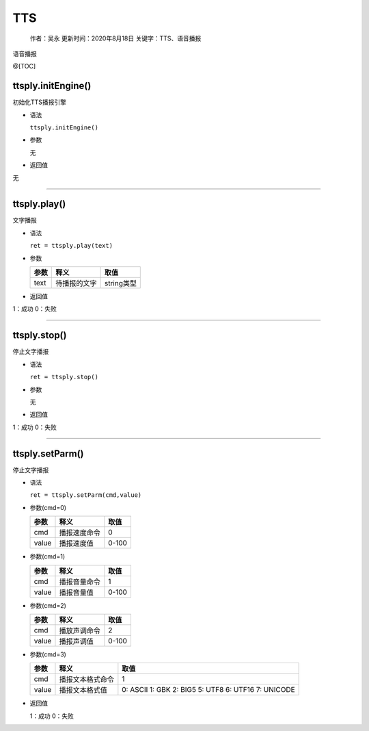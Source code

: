 TTS
===

   作者：吴永 更新时间：2020年8月18日 关键字：TTS、语音播报

语音播报

@[TOC]

ttsply.initEngine()
~~~~~~~~~~~~~~~~~~~

初始化TTS播报引擎

-  语法

   ``ttsply.initEngine()``

-  参数

   无

-  返回值

无

--------------

ttsply.play()
~~~~~~~~~~~~~

文字播报

-  语法

   ``ret = ttsply.play(text)``

-  参数

   ==== ============ ==========
   参数 释义         取值
   ==== ============ ==========
   text 待播报的文字 string类型
   ==== ============ ==========

-  返回值

1：成功 0：失败

--------------

ttsply.stop()
~~~~~~~~~~~~~

停止文字播报

-  语法

   ``ret = ttsply.stop()``

-  参数

   无

-  返回值

1：成功 0：失败

--------------

ttsply.setParm()
~~~~~~~~~~~~~~~~

停止文字播报

-  语法

   ``ret = ttsply.setParm(cmd,value)``

-  参数(cmd=0)

   ===== ============ =====
   参数  释义         取值
   ===== ============ =====
   cmd   播报速度命令 0
   value 播报速度值   0-100
   ===== ============ =====

-  参数(cmd=1)

   ===== ============ =====
   参数  释义         取值
   ===== ============ =====
   cmd   播报音量命令 1
   value 播报音量值   0-100
   ===== ============ =====

-  参数(cmd=2)

   ===== ============ =====
   参数  释义         取值
   ===== ============ =====
   cmd   播放声调命令 2
   value 播报声调值   0-100
   ===== ============ =====

-  参数(cmd=3)

   +-------+------------------+-----------------------------------------------------+
   | 参数  | 释义             | 取值                                                |
   +=======+==================+=====================================================+
   | cmd   | 播报文本格式命令 | 1                                                   |
   +-------+------------------+-----------------------------------------------------+
   | value | 播报文本格式值   | 0: ASCII 1: GBK 2: BIG5 5: UTF8 6: UTF16 7: UNICODE |
   +-------+------------------+-----------------------------------------------------+

-  返回值

   1：成功 0：失败
